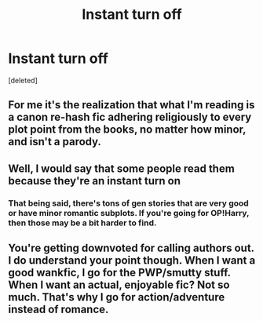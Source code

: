#+TITLE: Instant turn off

* Instant turn off
:PROPERTIES:
:Score: 0
:DateUnix: 1552969919.0
:DateShort: 2019-Mar-19
:END:
[deleted]


** For me it's the realization that what I'm reading is a canon re-hash fic adhering religiously to every plot point from the books, no matter how minor, and isn't a parody.
:PROPERTIES:
:Author: Raesong
:Score: 15
:DateUnix: 1552975345.0
:DateShort: 2019-Mar-19
:END:


** Well, I would say that some people read them because they're an instant turn on
:PROPERTIES:
:Author: altrarose
:Score: 11
:DateUnix: 1552972754.0
:DateShort: 2019-Mar-19
:END:

*** That being said, there's tons of gen stories that are very good or have minor romantic subplots. If you're going for OP!Harry, then those may be a bit harder to find.
:PROPERTIES:
:Author: altrarose
:Score: 3
:DateUnix: 1552972808.0
:DateShort: 2019-Mar-19
:END:


** You're getting downvoted for calling authors out. I do understand your point though. When I want a good wankfic, I go for the PWP/smutty stuff. When I want an actual, enjoyable fic? Not so much. That's why I go for action/adventure instead of romance.
:PROPERTIES:
:Author: YOB1997
:Score: 7
:DateUnix: 1552983912.0
:DateShort: 2019-Mar-19
:END:
